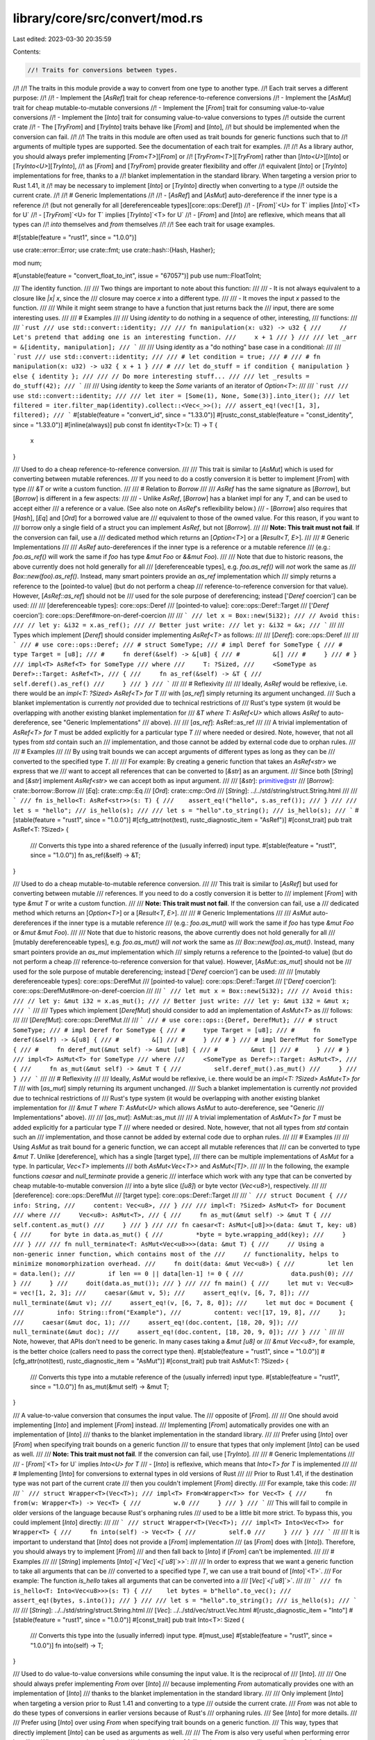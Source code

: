 library/core/src/convert/mod.rs
===============================

Last edited: 2023-03-30 20:35:59

Contents:

.. code-block:: rs

    //! Traits for conversions between types.
//!
//! The traits in this module provide a way to convert from one type to another type.
//! Each trait serves a different purpose:
//!
//! - Implement the [`AsRef`] trait for cheap reference-to-reference conversions
//! - Implement the [`AsMut`] trait for cheap mutable-to-mutable conversions
//! - Implement the [`From`] trait for consuming value-to-value conversions
//! - Implement the [`Into`] trait for consuming value-to-value conversions to types
//!   outside the current crate
//! - The [`TryFrom`] and [`TryInto`] traits behave like [`From`] and [`Into`],
//!   but should be implemented when the conversion can fail.
//!
//! The traits in this module are often used as trait bounds for generic functions such that to
//! arguments of multiple types are supported. See the documentation of each trait for examples.
//!
//! As a library author, you should always prefer implementing [`From<T>`][`From`] or
//! [`TryFrom<T>`][`TryFrom`] rather than [`Into<U>`][`Into`] or [`TryInto<U>`][`TryInto`],
//! as [`From`] and [`TryFrom`] provide greater flexibility and offer
//! equivalent [`Into`] or [`TryInto`] implementations for free, thanks to a
//! blanket implementation in the standard library. When targeting a version prior to Rust 1.41, it
//! may be necessary to implement [`Into`] or [`TryInto`] directly when converting to a type
//! outside the current crate.
//!
//! # Generic Implementations
//!
//! - [`AsRef`] and [`AsMut`] auto-dereference if the inner type is a reference
//!   (but not generally for all [dereferenceable types][core::ops::Deref])
//! - [`From`]`<U> for T` implies [`Into`]`<T> for U`
//! - [`TryFrom`]`<U> for T` implies [`TryInto`]`<T> for U`
//! - [`From`] and [`Into`] are reflexive, which means that all types can
//!   `into` themselves and `from` themselves
//!
//! See each trait for usage examples.

#![stable(feature = "rust1", since = "1.0.0")]

use crate::error::Error;
use crate::fmt;
use crate::hash::{Hash, Hasher};

mod num;

#[unstable(feature = "convert_float_to_int", issue = "67057")]
pub use num::FloatToInt;

/// The identity function.
///
/// Two things are important to note about this function:
///
/// - It is not always equivalent to a closure like `|x| x`, since the
///   closure may coerce `x` into a different type.
///
/// - It moves the input `x` passed to the function.
///
/// While it might seem strange to have a function that just returns back the
/// input, there are some interesting uses.
///
/// # Examples
///
/// Using `identity` to do nothing in a sequence of other, interesting,
/// functions:
///
/// ```rust
/// use std::convert::identity;
///
/// fn manipulation(x: u32) -> u32 {
///     // Let's pretend that adding one is an interesting function.
///     x + 1
/// }
///
/// let _arr = &[identity, manipulation];
/// ```
///
/// Using `identity` as a "do nothing" base case in a conditional:
///
/// ```rust
/// use std::convert::identity;
///
/// # let condition = true;
/// #
/// # fn manipulation(x: u32) -> u32 { x + 1 }
/// #
/// let do_stuff = if condition { manipulation } else { identity };
///
/// // Do more interesting stuff...
///
/// let _results = do_stuff(42);
/// ```
///
/// Using `identity` to keep the `Some` variants of an iterator of `Option<T>`:
///
/// ```rust
/// use std::convert::identity;
///
/// let iter = [Some(1), None, Some(3)].into_iter();
/// let filtered = iter.filter_map(identity).collect::<Vec<_>>();
/// assert_eq!(vec![1, 3], filtered);
/// ```
#[stable(feature = "convert_id", since = "1.33.0")]
#[rustc_const_stable(feature = "const_identity", since = "1.33.0")]
#[inline(always)]
pub const fn identity<T>(x: T) -> T {
    x
}

/// Used to do a cheap reference-to-reference conversion.
///
/// This trait is similar to [`AsMut`] which is used for converting between mutable references.
/// If you need to do a costly conversion it is better to implement [`From`] with type
/// `&T` or write a custom function.
///
/// # Relation to `Borrow`
///
/// `AsRef` has the same signature as [`Borrow`], but [`Borrow`] is different in a few aspects:
///
/// - Unlike `AsRef`, [`Borrow`] has a blanket impl for any `T`, and can be used to accept either
///   a reference or a value. (See also note on `AsRef`'s reflexibility below.)
/// - [`Borrow`] also requires that [`Hash`], [`Eq`] and [`Ord`] for a borrowed value are
///   equivalent to those of the owned value. For this reason, if you want to
///   borrow only a single field of a struct you can implement `AsRef`, but not [`Borrow`].
///
/// **Note: This trait must not fail**. If the conversion can fail, use a
/// dedicated method which returns an [`Option<T>`] or a [`Result<T, E>`].
///
/// # Generic Implementations
///
/// `AsRef` auto-dereferences if the inner type is a reference or a mutable reference
/// (e.g.: `foo.as_ref()` will work the same if `foo` has type `&mut Foo` or `&&mut Foo`).
///
/// Note that due to historic reasons, the above currently does not hold generally for all
/// [dereferenceable types], e.g. `foo.as_ref()` will *not* work the same as
/// `Box::new(foo).as_ref()`. Instead, many smart pointers provide an `as_ref` implementation which
/// simply returns a reference to the [pointed-to value] (but do not perform a cheap
/// reference-to-reference conversion for that value). However, [`AsRef::as_ref`] should not be
/// used for the sole purpose of dereferencing; instead ['`Deref` coercion'] can be used:
///
/// [dereferenceable types]: core::ops::Deref
/// [pointed-to value]: core::ops::Deref::Target
/// ['`Deref` coercion']: core::ops::Deref#more-on-deref-coercion
///
/// ```
/// let x = Box::new(5i32);
/// // Avoid this:
/// // let y: &i32 = x.as_ref();
/// // Better just write:
/// let y: &i32 = &x;
/// ```
///
/// Types which implement [`Deref`] should consider implementing `AsRef<T>` as follows:
///
/// [`Deref`]: core::ops::Deref
///
/// ```
/// # use core::ops::Deref;
/// # struct SomeType;
/// # impl Deref for SomeType {
/// #     type Target = [u8];
/// #     fn deref(&self) -> &[u8] {
/// #         &[]
/// #     }
/// # }
/// impl<T> AsRef<T> for SomeType
/// where
///     T: ?Sized,
///     <SomeType as Deref>::Target: AsRef<T>,
/// {
///     fn as_ref(&self) -> &T {
///         self.deref().as_ref()
///     }
/// }
/// ```
///
/// # Reflexivity
///
/// Ideally, `AsRef` would be reflexive, i.e. there would be an `impl<T: ?Sized> AsRef<T> for T`
/// with [`as_ref`] simply returning its argument unchanged.
/// Such a blanket implementation is currently *not* provided due to technical restrictions of
/// Rust's type system (it would be overlapping with another existing blanket implementation for
/// `&T where T: AsRef<U>` which allows `AsRef` to auto-dereference, see "Generic Implementations"
/// above).
///
/// [`as_ref`]: AsRef::as_ref
///
/// A trivial implementation of `AsRef<T> for T` must be added explicitly for a particular type `T`
/// where needed or desired. Note, however, that not all types from `std` contain such an
/// implementation, and those cannot be added by external code due to orphan rules.
///
/// # Examples
///
/// By using trait bounds we can accept arguments of different types as long as they can be
/// converted to the specified type `T`.
///
/// For example: By creating a generic function that takes an `AsRef<str>` we express that we
/// want to accept all references that can be converted to [`&str`] as an argument.
/// Since both [`String`] and [`&str`] implement `AsRef<str>` we can accept both as input argument.
///
/// [`&str`]: primitive@str
/// [`Borrow`]: crate::borrow::Borrow
/// [`Eq`]: crate::cmp::Eq
/// [`Ord`]: crate::cmp::Ord
/// [`String`]: ../../std/string/struct.String.html
///
/// ```
/// fn is_hello<T: AsRef<str>>(s: T) {
///    assert_eq!("hello", s.as_ref());
/// }
///
/// let s = "hello";
/// is_hello(s);
///
/// let s = "hello".to_string();
/// is_hello(s);
/// ```
#[stable(feature = "rust1", since = "1.0.0")]
#[cfg_attr(not(test), rustc_diagnostic_item = "AsRef")]
#[const_trait]
pub trait AsRef<T: ?Sized> {
    /// Converts this type into a shared reference of the (usually inferred) input type.
    #[stable(feature = "rust1", since = "1.0.0")]
    fn as_ref(&self) -> &T;
}

/// Used to do a cheap mutable-to-mutable reference conversion.
///
/// This trait is similar to [`AsRef`] but used for converting between mutable
/// references. If you need to do a costly conversion it is better to
/// implement [`From`] with type `&mut T` or write a custom function.
///
/// **Note: This trait must not fail**. If the conversion can fail, use a
/// dedicated method which returns an [`Option<T>`] or a [`Result<T, E>`].
///
/// # Generic Implementations
///
/// `AsMut` auto-dereferences if the inner type is a mutable reference
/// (e.g.: `foo.as_mut()` will work the same if `foo` has type `&mut Foo` or `&mut &mut Foo`).
///
/// Note that due to historic reasons, the above currently does not hold generally for all
/// [mutably dereferenceable types], e.g. `foo.as_mut()` will *not* work the same as
/// `Box::new(foo).as_mut()`. Instead, many smart pointers provide an `as_mut` implementation which
/// simply returns a reference to the [pointed-to value] (but do not perform a cheap
/// reference-to-reference conversion for that value). However, [`AsMut::as_mut`] should not be
/// used for the sole purpose of mutable dereferencing; instead ['`Deref` coercion'] can be used:
///
/// [mutably dereferenceable types]: core::ops::DerefMut
/// [pointed-to value]: core::ops::Deref::Target
/// ['`Deref` coercion']: core::ops::DerefMut#more-on-deref-coercion
///
/// ```
/// let mut x = Box::new(5i32);
/// // Avoid this:
/// // let y: &mut i32 = x.as_mut();
/// // Better just write:
/// let y: &mut i32 = &mut x;
/// ```
///
/// Types which implement [`DerefMut`] should consider to add an implementation of `AsMut<T>` as
/// follows:
///
/// [`DerefMut`]: core::ops::DerefMut
///
/// ```
/// # use core::ops::{Deref, DerefMut};
/// # struct SomeType;
/// # impl Deref for SomeType {
/// #     type Target = [u8];
/// #     fn deref(&self) -> &[u8] {
/// #         &[]
/// #     }
/// # }
/// # impl DerefMut for SomeType {
/// #     fn deref_mut(&mut self) -> &mut [u8] {
/// #         &mut []
/// #     }
/// # }
/// impl<T> AsMut<T> for SomeType
/// where
///     <SomeType as Deref>::Target: AsMut<T>,
/// {
///     fn as_mut(&mut self) -> &mut T {
///         self.deref_mut().as_mut()
///     }
/// }
/// ```
///
/// # Reflexivity
///
/// Ideally, `AsMut` would be reflexive, i.e. there would be an `impl<T: ?Sized> AsMut<T> for T`
/// with [`as_mut`] simply returning its argument unchanged.
/// Such a blanket implementation is currently *not* provided due to technical restrictions of
/// Rust's type system (it would be overlapping with another existing blanket implementation for
/// `&mut T where T: AsMut<U>` which allows `AsMut` to auto-dereference, see "Generic
/// Implementations" above).
///
/// [`as_mut`]: AsMut::as_mut
///
/// A trivial implementation of `AsMut<T> for T` must be added explicitly for a particular type `T`
/// where needed or desired. Note, however, that not all types from `std` contain such an
/// implementation, and those cannot be added by external code due to orphan rules.
///
/// # Examples
///
/// Using `AsMut` as trait bound for a generic function, we can accept all mutable references that
/// can be converted to type `&mut T`. Unlike [dereference], which has a single [target type],
/// there can be multiple implementations of `AsMut` for a type. In particular, `Vec<T>` implements
/// both `AsMut<Vec<T>>` and `AsMut<[T]>`.
///
/// In the following, the example functions `caesar` and `null_terminate` provide a generic
/// interface which work with any type that can be converted by cheap mutable-to-mutable conversion
/// into a byte slice (`[u8]`) or byte vector (`Vec<u8>`), respectively.
///
/// [dereference]: core::ops::DerefMut
/// [target type]: core::ops::Deref::Target
///
/// ```
/// struct Document {
///     info: String,
///     content: Vec<u8>,
/// }
///
/// impl<T: ?Sized> AsMut<T> for Document
/// where
///     Vec<u8>: AsMut<T>,
/// {
///     fn as_mut(&mut self) -> &mut T {
///         self.content.as_mut()
///     }
/// }
///
/// fn caesar<T: AsMut<[u8]>>(data: &mut T, key: u8) {
///     for byte in data.as_mut() {
///         *byte = byte.wrapping_add(key);
///     }
/// }
///
/// fn null_terminate<T: AsMut<Vec<u8>>>(data: &mut T) {
///     // Using a non-generic inner function, which contains most of the
///     // functionality, helps to minimize monomorphization overhead.
///     fn doit(data: &mut Vec<u8>) {
///         let len = data.len();
///         if len == 0 || data[len-1] != 0 {
///             data.push(0);
///         }
///     }
///     doit(data.as_mut());
/// }
///
/// fn main() {
///     let mut v: Vec<u8> = vec![1, 2, 3];
///     caesar(&mut v, 5);
///     assert_eq!(v, [6, 7, 8]);
///     null_terminate(&mut v);
///     assert_eq!(v, [6, 7, 8, 0]);
///     let mut doc = Document {
///         info: String::from("Example"),
///         content: vec![17, 19, 8],
///     };
///     caesar(&mut doc, 1);
///     assert_eq!(doc.content, [18, 20, 9]);
///     null_terminate(&mut doc);
///     assert_eq!(doc.content, [18, 20, 9, 0]);
/// }
/// ```
///
/// Note, however, that APIs don't need to be generic. In many cases taking a `&mut [u8]` or
/// `&mut Vec<u8>`, for example, is the better choice (callers need to pass the correct type then).
#[stable(feature = "rust1", since = "1.0.0")]
#[cfg_attr(not(test), rustc_diagnostic_item = "AsMut")]
#[const_trait]
pub trait AsMut<T: ?Sized> {
    /// Converts this type into a mutable reference of the (usually inferred) input type.
    #[stable(feature = "rust1", since = "1.0.0")]
    fn as_mut(&mut self) -> &mut T;
}

/// A value-to-value conversion that consumes the input value. The
/// opposite of [`From`].
///
/// One should avoid implementing [`Into`] and implement [`From`] instead.
/// Implementing [`From`] automatically provides one with an implementation of [`Into`]
/// thanks to the blanket implementation in the standard library.
///
/// Prefer using [`Into`] over [`From`] when specifying trait bounds on a generic function
/// to ensure that types that only implement [`Into`] can be used as well.
///
/// **Note: This trait must not fail**. If the conversion can fail, use [`TryInto`].
///
/// # Generic Implementations
///
/// - [`From`]`<T> for U` implies `Into<U> for T`
/// - [`Into`] is reflexive, which means that `Into<T> for T` is implemented
///
/// # Implementing [`Into`] for conversions to external types in old versions of Rust
///
/// Prior to Rust 1.41, if the destination type was not part of the current crate
/// then you couldn't implement [`From`] directly.
/// For example, take this code:
///
/// ```
/// struct Wrapper<T>(Vec<T>);
/// impl<T> From<Wrapper<T>> for Vec<T> {
///     fn from(w: Wrapper<T>) -> Vec<T> {
///         w.0
///     }
/// }
/// ```
/// This will fail to compile in older versions of the language because Rust's orphaning rules
/// used to be a little bit more strict. To bypass this, you could implement [`Into`] directly:
///
/// ```
/// struct Wrapper<T>(Vec<T>);
/// impl<T> Into<Vec<T>> for Wrapper<T> {
///     fn into(self) -> Vec<T> {
///         self.0
///     }
/// }
/// ```
///
/// It is important to understand that [`Into`] does not provide a [`From`] implementation
/// (as [`From`] does with [`Into`]). Therefore, you should always try to implement [`From`]
/// and then fall back to [`Into`] if [`From`] can't be implemented.
///
/// # Examples
///
/// [`String`] implements [`Into`]`<`[`Vec`]`<`[`u8`]`>>`:
///
/// In order to express that we want a generic function to take all arguments that can be
/// converted to a specified type `T`, we can use a trait bound of [`Into`]`<T>`.
/// For example: The function `is_hello` takes all arguments that can be converted into a
/// [`Vec`]`<`[`u8`]`>`.
///
/// ```
/// fn is_hello<T: Into<Vec<u8>>>(s: T) {
///    let bytes = b"hello".to_vec();
///    assert_eq!(bytes, s.into());
/// }
///
/// let s = "hello".to_string();
/// is_hello(s);
/// ```
///
/// [`String`]: ../../std/string/struct.String.html
/// [`Vec`]: ../../std/vec/struct.Vec.html
#[rustc_diagnostic_item = "Into"]
#[stable(feature = "rust1", since = "1.0.0")]
#[const_trait]
pub trait Into<T>: Sized {
    /// Converts this type into the (usually inferred) input type.
    #[must_use]
    #[stable(feature = "rust1", since = "1.0.0")]
    fn into(self) -> T;
}

/// Used to do value-to-value conversions while consuming the input value. It is the reciprocal of
/// [`Into`].
///
/// One should always prefer implementing `From` over [`Into`]
/// because implementing `From` automatically provides one with an implementation of [`Into`]
/// thanks to the blanket implementation in the standard library.
///
/// Only implement [`Into`] when targeting a version prior to Rust 1.41 and converting to a type
/// outside the current crate.
/// `From` was not able to do these types of conversions in earlier versions because of Rust's
/// orphaning rules.
/// See [`Into`] for more details.
///
/// Prefer using [`Into`] over using `From` when specifying trait bounds on a generic function.
/// This way, types that directly implement [`Into`] can be used as arguments as well.
///
/// The `From` is also very useful when performing error handling. When constructing a function
/// that is capable of failing, the return type will generally be of the form `Result<T, E>`.
/// The `From` trait simplifies error handling by allowing a function to return a single error type
/// that encapsulate multiple error types. See the "Examples" section and [the book][book] for more
/// details.
///
/// **Note: This trait must not fail**. The `From` trait is intended for perfect conversions.
/// If the conversion can fail or is not perfect, use [`TryFrom`].
///
/// # Generic Implementations
///
/// - `From<T> for U` implies [`Into`]`<U> for T`
/// - `From` is reflexive, which means that `From<T> for T` is implemented
///
/// # Examples
///
/// [`String`] implements `From<&str>`:
///
/// An explicit conversion from a `&str` to a String is done as follows:
///
/// ```
/// let string = "hello".to_string();
/// let other_string = String::from("hello");
///
/// assert_eq!(string, other_string);
/// ```
///
/// While performing error handling it is often useful to implement `From` for your own error type.
/// By converting underlying error types to our own custom error type that encapsulates the
/// underlying error type, we can return a single error type without losing information on the
/// underlying cause. The '?' operator automatically converts the underlying error type to our
/// custom error type by calling `Into<CliError>::into` which is automatically provided when
/// implementing `From`. The compiler then infers which implementation of `Into` should be used.
///
/// ```
/// use std::fs;
/// use std::io;
/// use std::num;
///
/// enum CliError {
///     IoError(io::Error),
///     ParseError(num::ParseIntError),
/// }
///
/// impl From<io::Error> for CliError {
///     fn from(error: io::Error) -> Self {
///         CliError::IoError(error)
///     }
/// }
///
/// impl From<num::ParseIntError> for CliError {
///     fn from(error: num::ParseIntError) -> Self {
///         CliError::ParseError(error)
///     }
/// }
///
/// fn open_and_parse_file(file_name: &str) -> Result<i32, CliError> {
///     let mut contents = fs::read_to_string(&file_name)?;
///     let num: i32 = contents.trim().parse()?;
///     Ok(num)
/// }
/// ```
///
/// [`String`]: ../../std/string/struct.String.html
/// [`from`]: From::from
/// [book]: ../../book/ch09-00-error-handling.html
#[rustc_diagnostic_item = "From"]
#[stable(feature = "rust1", since = "1.0.0")]
#[rustc_on_unimplemented(on(
    all(_Self = "&str", T = "std::string::String"),
    note = "to coerce a `{T}` into a `{Self}`, use `&*` as a prefix",
))]
#[const_trait]
pub trait From<T>: Sized {
    /// Converts to this type from the input type.
    #[lang = "from"]
    #[must_use]
    #[stable(feature = "rust1", since = "1.0.0")]
    fn from(value: T) -> Self;
}

/// An attempted conversion that consumes `self`, which may or may not be
/// expensive.
///
/// Library authors should usually not directly implement this trait,
/// but should prefer implementing the [`TryFrom`] trait, which offers
/// greater flexibility and provides an equivalent `TryInto`
/// implementation for free, thanks to a blanket implementation in the
/// standard library. For more information on this, see the
/// documentation for [`Into`].
///
/// # Implementing `TryInto`
///
/// This suffers the same restrictions and reasoning as implementing
/// [`Into`], see there for details.
#[rustc_diagnostic_item = "TryInto"]
#[stable(feature = "try_from", since = "1.34.0")]
#[const_trait]
pub trait TryInto<T>: Sized {
    /// The type returned in the event of a conversion error.
    #[stable(feature = "try_from", since = "1.34.0")]
    type Error;

    /// Performs the conversion.
    #[stable(feature = "try_from", since = "1.34.0")]
    fn try_into(self) -> Result<T, Self::Error>;
}

/// Simple and safe type conversions that may fail in a controlled
/// way under some circumstances. It is the reciprocal of [`TryInto`].
///
/// This is useful when you are doing a type conversion that may
/// trivially succeed but may also need special handling.
/// For example, there is no way to convert an [`i64`] into an [`i32`]
/// using the [`From`] trait, because an [`i64`] may contain a value
/// that an [`i32`] cannot represent and so the conversion would lose data.
/// This might be handled by truncating the [`i64`] to an [`i32`] (essentially
/// giving the [`i64`]'s value modulo [`i32::MAX`]) or by simply returning
/// [`i32::MAX`], or by some other method.  The [`From`] trait is intended
/// for perfect conversions, so the `TryFrom` trait informs the
/// programmer when a type conversion could go bad and lets them
/// decide how to handle it.
///
/// # Generic Implementations
///
/// - `TryFrom<T> for U` implies [`TryInto`]`<U> for T`
/// - [`try_from`] is reflexive, which means that `TryFrom<T> for T`
/// is implemented and cannot fail -- the associated `Error` type for
/// calling `T::try_from()` on a value of type `T` is [`Infallible`].
/// When the [`!`] type is stabilized [`Infallible`] and [`!`] will be
/// equivalent.
///
/// `TryFrom<T>` can be implemented as follows:
///
/// ```
/// struct GreaterThanZero(i32);
///
/// impl TryFrom<i32> for GreaterThanZero {
///     type Error = &'static str;
///
///     fn try_from(value: i32) -> Result<Self, Self::Error> {
///         if value <= 0 {
///             Err("GreaterThanZero only accepts values greater than zero!")
///         } else {
///             Ok(GreaterThanZero(value))
///         }
///     }
/// }
/// ```
///
/// # Examples
///
/// As described, [`i32`] implements `TryFrom<`[`i64`]`>`:
///
/// ```
/// let big_number = 1_000_000_000_000i64;
/// // Silently truncates `big_number`, requires detecting
/// // and handling the truncation after the fact.
/// let smaller_number = big_number as i32;
/// assert_eq!(smaller_number, -727379968);
///
/// // Returns an error because `big_number` is too big to
/// // fit in an `i32`.
/// let try_smaller_number = i32::try_from(big_number);
/// assert!(try_smaller_number.is_err());
///
/// // Returns `Ok(3)`.
/// let try_successful_smaller_number = i32::try_from(3);
/// assert!(try_successful_smaller_number.is_ok());
/// ```
///
/// [`try_from`]: TryFrom::try_from
#[rustc_diagnostic_item = "TryFrom"]
#[stable(feature = "try_from", since = "1.34.0")]
#[const_trait]
pub trait TryFrom<T>: Sized {
    /// The type returned in the event of a conversion error.
    #[stable(feature = "try_from", since = "1.34.0")]
    type Error;

    /// Performs the conversion.
    #[stable(feature = "try_from", since = "1.34.0")]
    fn try_from(value: T) -> Result<Self, Self::Error>;
}

////////////////////////////////////////////////////////////////////////////////
// GENERIC IMPLS
////////////////////////////////////////////////////////////////////////////////

// As lifts over &
#[stable(feature = "rust1", since = "1.0.0")]
#[rustc_const_unstable(feature = "const_convert", issue = "88674")]
impl<T: ?Sized, U: ?Sized> const AsRef<U> for &T
where
    T: ~const AsRef<U>,
{
    #[inline]
    fn as_ref(&self) -> &U {
        <T as AsRef<U>>::as_ref(*self)
    }
}

// As lifts over &mut
#[stable(feature = "rust1", since = "1.0.0")]
#[rustc_const_unstable(feature = "const_convert", issue = "88674")]
impl<T: ?Sized, U: ?Sized> const AsRef<U> for &mut T
where
    T: ~const AsRef<U>,
{
    #[inline]
    fn as_ref(&self) -> &U {
        <T as AsRef<U>>::as_ref(*self)
    }
}

// FIXME (#45742): replace the above impls for &/&mut with the following more general one:
// // As lifts over Deref
// impl<D: ?Sized + Deref<Target: AsRef<U>>, U: ?Sized> AsRef<U> for D {
//     fn as_ref(&self) -> &U {
//         self.deref().as_ref()
//     }
// }

// AsMut lifts over &mut
#[stable(feature = "rust1", since = "1.0.0")]
#[rustc_const_unstable(feature = "const_convert", issue = "88674")]
impl<T: ?Sized, U: ?Sized> const AsMut<U> for &mut T
where
    T: ~const AsMut<U>,
{
    #[inline]
    fn as_mut(&mut self) -> &mut U {
        (*self).as_mut()
    }
}

// FIXME (#45742): replace the above impl for &mut with the following more general one:
// // AsMut lifts over DerefMut
// impl<D: ?Sized + Deref<Target: AsMut<U>>, U: ?Sized> AsMut<U> for D {
//     fn as_mut(&mut self) -> &mut U {
//         self.deref_mut().as_mut()
//     }
// }

// From implies Into
#[stable(feature = "rust1", since = "1.0.0")]
#[rustc_const_unstable(feature = "const_convert", issue = "88674")]
impl<T, U> const Into<U> for T
where
    U: ~const From<T>,
{
    /// Calls `U::from(self)`.
    ///
    /// That is, this conversion is whatever the implementation of
    /// <code>[From]&lt;T&gt; for U</code> chooses to do.
    fn into(self) -> U {
        U::from(self)
    }
}

// From (and thus Into) is reflexive
#[stable(feature = "rust1", since = "1.0.0")]
#[rustc_const_unstable(feature = "const_convert", issue = "88674")]
impl<T> const From<T> for T {
    /// Returns the argument unchanged.
    #[inline(always)]
    fn from(t: T) -> T {
        t
    }
}

/// **Stability note:** This impl does not yet exist, but we are
/// "reserving space" to add it in the future. See
/// [rust-lang/rust#64715][#64715] for details.
///
/// [#64715]: https://github.com/rust-lang/rust/issues/64715
#[stable(feature = "convert_infallible", since = "1.34.0")]
#[allow(unused_attributes)] // FIXME(#58633): do a principled fix instead.
#[rustc_reservation_impl = "permitting this impl would forbid us from adding \
                            `impl<T> From<!> for T` later; see rust-lang/rust#64715 for details"]
#[rustc_const_unstable(feature = "const_convert", issue = "88674")]
impl<T> const From<!> for T {
    fn from(t: !) -> T {
        t
    }
}

// TryFrom implies TryInto
#[stable(feature = "try_from", since = "1.34.0")]
#[rustc_const_unstable(feature = "const_convert", issue = "88674")]
impl<T, U> const TryInto<U> for T
where
    U: ~const TryFrom<T>,
{
    type Error = U::Error;

    fn try_into(self) -> Result<U, U::Error> {
        U::try_from(self)
    }
}

// Infallible conversions are semantically equivalent to fallible conversions
// with an uninhabited error type.
#[stable(feature = "try_from", since = "1.34.0")]
#[rustc_const_unstable(feature = "const_convert", issue = "88674")]
impl<T, U> const TryFrom<U> for T
where
    U: ~const Into<T>,
{
    type Error = Infallible;

    fn try_from(value: U) -> Result<Self, Self::Error> {
        Ok(U::into(value))
    }
}

////////////////////////////////////////////////////////////////////////////////
// CONCRETE IMPLS
////////////////////////////////////////////////////////////////////////////////

#[stable(feature = "rust1", since = "1.0.0")]
impl<T> AsRef<[T]> for [T] {
    #[inline(always)]
    fn as_ref(&self) -> &[T] {
        self
    }
}

#[stable(feature = "rust1", since = "1.0.0")]
impl<T> AsMut<[T]> for [T] {
    #[inline(always)]
    fn as_mut(&mut self) -> &mut [T] {
        self
    }
}

#[stable(feature = "rust1", since = "1.0.0")]
impl AsRef<str> for str {
    #[inline(always)]
    fn as_ref(&self) -> &str {
        self
    }
}

#[stable(feature = "as_mut_str_for_str", since = "1.51.0")]
impl AsMut<str> for str {
    #[inline(always)]
    fn as_mut(&mut self) -> &mut str {
        self
    }
}

////////////////////////////////////////////////////////////////////////////////
// THE NO-ERROR ERROR TYPE
////////////////////////////////////////////////////////////////////////////////

/// The error type for errors that can never happen.
///
/// Since this enum has no variant, a value of this type can never actually exist.
/// This can be useful for generic APIs that use [`Result`] and parameterize the error type,
/// to indicate that the result is always [`Ok`].
///
/// For example, the [`TryFrom`] trait (conversion that returns a [`Result`])
/// has a blanket implementation for all types where a reverse [`Into`] implementation exists.
///
/// ```ignore (illustrates std code, duplicating the impl in a doctest would be an error)
/// impl<T, U> TryFrom<U> for T where U: Into<T> {
///     type Error = Infallible;
///
///     fn try_from(value: U) -> Result<Self, Infallible> {
///         Ok(U::into(value))  // Never returns `Err`
///     }
/// }
/// ```
///
/// # Future compatibility
///
/// This enum has the same role as [the `!` “never” type][never],
/// which is unstable in this version of Rust.
/// When `!` is stabilized, we plan to make `Infallible` a type alias to it:
///
/// ```ignore (illustrates future std change)
/// pub type Infallible = !;
/// ```
///
/// … and eventually deprecate `Infallible`.
///
/// However there is one case where `!` syntax can be used
/// before `!` is stabilized as a full-fledged type: in the position of a function’s return type.
/// Specifically, it is possible to have implementations for two different function pointer types:
///
/// ```
/// trait MyTrait {}
/// impl MyTrait for fn() -> ! {}
/// impl MyTrait for fn() -> std::convert::Infallible {}
/// ```
///
/// With `Infallible` being an enum, this code is valid.
/// However when `Infallible` becomes an alias for the never type,
/// the two `impl`s will start to overlap
/// and therefore will be disallowed by the language’s trait coherence rules.
#[stable(feature = "convert_infallible", since = "1.34.0")]
#[derive(Copy)]
pub enum Infallible {}

#[stable(feature = "convert_infallible", since = "1.34.0")]
#[rustc_const_unstable(feature = "const_clone", issue = "91805")]
impl const Clone for Infallible {
    fn clone(&self) -> Infallible {
        match *self {}
    }
}

#[stable(feature = "convert_infallible", since = "1.34.0")]
impl fmt::Debug for Infallible {
    fn fmt(&self, _: &mut fmt::Formatter<'_>) -> fmt::Result {
        match *self {}
    }
}

#[stable(feature = "convert_infallible", since = "1.34.0")]
impl fmt::Display for Infallible {
    fn fmt(&self, _: &mut fmt::Formatter<'_>) -> fmt::Result {
        match *self {}
    }
}

#[stable(feature = "str_parse_error2", since = "1.8.0")]
impl Error for Infallible {
    fn description(&self) -> &str {
        match *self {}
    }
}

#[stable(feature = "convert_infallible", since = "1.34.0")]
impl PartialEq for Infallible {
    fn eq(&self, _: &Infallible) -> bool {
        match *self {}
    }
}

#[stable(feature = "convert_infallible", since = "1.34.0")]
impl Eq for Infallible {}

#[stable(feature = "convert_infallible", since = "1.34.0")]
impl PartialOrd for Infallible {
    fn partial_cmp(&self, _other: &Self) -> Option<crate::cmp::Ordering> {
        match *self {}
    }
}

#[stable(feature = "convert_infallible", since = "1.34.0")]
impl Ord for Infallible {
    fn cmp(&self, _other: &Self) -> crate::cmp::Ordering {
        match *self {}
    }
}

#[stable(feature = "convert_infallible", since = "1.34.0")]
#[rustc_const_unstable(feature = "const_convert", issue = "88674")]
impl const From<!> for Infallible {
    fn from(x: !) -> Self {
        x
    }
}

#[stable(feature = "convert_infallible_hash", since = "1.44.0")]
impl Hash for Infallible {
    fn hash<H: Hasher>(&self, _: &mut H) {
        match *self {}
    }
}


